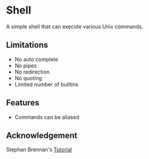 * Shell
A simple shell that can execute various Unix commands.
** Limitations
- No auto complete
- No pipes
- No redirection
- No quoting
- Limited number of builtins
** Features
- Commands can be aliased
** Acknowledgement
Stephan Brennan's [[https://brennan.io/2015/01/16/write-a-shell-in-c/][Tutorial]]
